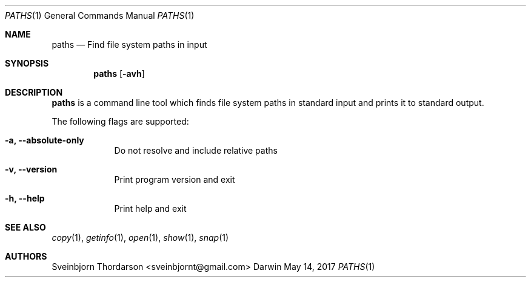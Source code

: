 .Dd May 14, 2017
.Dt PATHS 1
.Os Darwin
.Sh NAME
.Nm paths
.Nd Find file system paths in input
.Sh SYNOPSIS
.Nm
.Op Fl avh
.Sh DESCRIPTION
.Nm
is a command line tool which finds file system paths in standard
input and prints it to standard output.
.Pp
The following flags are supported:
.Bl -tag -width -indent
.It Fl a, -absolute-only
Do not resolve and include relative paths
.It Fl v, -version
Print program version and exit
.It Fl h, -help
Print help and exit
.El
.Sh SEE ALSO
.Xr copy 1 ,
.Xr getinfo 1 ,
.Xr open 1 ,
.Xr show 1 ,
.Xr snap 1
.Sh AUTHORS
.An Sveinbjorn Thordarson <sveinbjornt@gmail.com>
